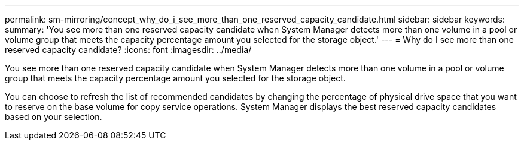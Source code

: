 ---
permalink: sm-mirroring/concept_why_do_i_see_more_than_one_reserved_capacity_candidate.html
sidebar: sidebar
keywords: 
summary: 'You see more than one reserved capacity candidate when System Manager detects more than one volume in a pool or volume group that meets the capacity percentage amount you selected for the storage object.'
---
= Why do I see more than one reserved capacity candidate?
:icons: font
:imagesdir: ../media/

[.lead]
You see more than one reserved capacity candidate when System Manager detects more than one volume in a pool or volume group that meets the capacity percentage amount you selected for the storage object.

You can choose to refresh the list of recommended candidates by changing the percentage of physical drive space that you want to reserve on the base volume for copy service operations. System Manager displays the best reserved capacity candidates based on your selection.

